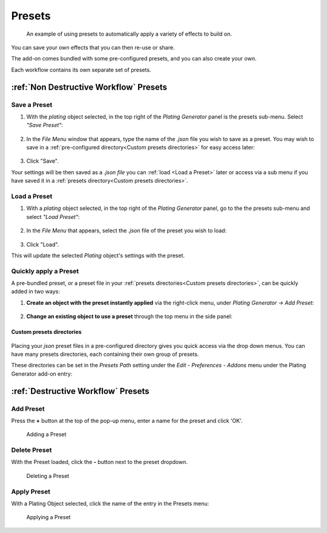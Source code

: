 ###############
Presets
###############
.. figure:: ../images/preset_demo.gif
  :alt: Example Preset

  An example of using presets to automatically apply a variety of effects to build on.

You can save your own effects that you can then re-use or share.

The add-on comes bundled with some pre-configured presets, and you can also create your own.

Each workflow contains its own separate set of presets.

***************************************************
:ref:`Non Destructive Workflow` Presets
***************************************************


Save a Preset
============================

#. With the *plating* object selected, in the top right of the *Plating Generator* panel is the presets sub-menu. Select *"Save Preset"*:

    .. image:: ../images/preset_save.jpg
        :alt: Save a preset menu option.


#. In the *File Menu* window that appears, type the name of the *.json* file you wish to save as a preset.  You may wish to save in a :ref:`pre-configured directory<Custom presets directories>` for easy access later:

    .. figure:: ../images/preset_save_dialog.jpg
        :alt: Saving a preset

#. Click "Save".

Your settings will be then saved as a *.json file* you can :ref:`load <Load a Preset>` later or access via a sub menu if you have saved it in a :ref:`presets directory<Custom presets directories>`.


Load a Preset
============================

#. With a *plating* object selected, in the top right of the *Plating Generator* panel, go to the the presets sub-menu and select *"Load Preset"*:

    .. image:: ../images/preset_load.jpg
        :alt: Save a preset menu option.

#. In the *File Menu* that appears, select the *.json* file of the preset you wish to load:

    .. image:: ../images/presets_load_dialog.jpg
        :alt: Save a preset menu option.

#. Click "Load".

This will update the selected *Plating* object's settings with the preset.


Quickly apply a Preset
============================

A pre-bundled preset, or a preset file in your :ref:`presets directories<Custom presets directories>`, can be quickly added in two ways:

#. **Create an object with the preset instantly applied** via the right-click menu, under *Plating Generator -> Add Preset*:

    .. image:: ../images/preset_add.jpg
        :alt: Adding a preset from the Plating Generator's add menu.

#. **Change an existing object to use a preset** through the top menu in the side panel:

    .. image:: ../images/preset_apply.jpg
        :alt: Applying a preset to an existing plating object via the panel.


Custom presets directories
---------------------------------------

.. figure:: ../images/preset_menu_eg.jpg
  :alt: Preset Menus example

Placing your *json* preset files in a pre-configured directory gives you quick access via the drop down menus.  You can have many presets directories, each containing their own group of presets.

These directories can be set in the *Presets Path* setting under the *Edit - Preferences - Addons* menu under the Plating Generator add-on entry:

.. figure:: ../images/presets_dir_pref.jpg
  :alt: Preset Menus example


***************************************************
:ref:`Destructive Workflow` Presets
***************************************************

Add Preset
============================

Press the **+** button at the top of the pop-up menu, enter a name for the preset and click 'OK'.

.. figure:: ../images/preset_d_add.jpg
  :alt: Adding a preset

  Adding a Preset

Delete Preset
============================

With the Preset loaded, click the **-** button next to the preset dropdown.

.. figure:: ../images/preset_d_del.jpg
  :alt: Deleting a preset

  Deleting a Preset

Apply Preset
============================

With a Plating Object selected, click the name of the entry in the Presets menu:

.. figure:: ../images/preset_d_apply.jpg
  :alt: Applying a preset

  Applying a Preset